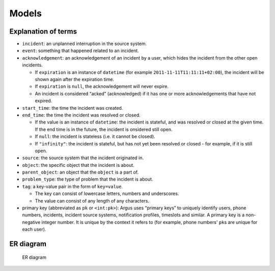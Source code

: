 Models
------

.. _explanation-of-terms:

Explanation of terms
~~~~~~~~~~~~~~~~~~~~

-  ``incident``: an unplanned interruption in the source system.
-  ``event``: something that happened related to an incident.
-  ``acknowledgement``: an acknowledgement of an incident by a user,
   which hides the incident from the other open incidents.

   -  If ``expiration`` is an instance of ``datetime`` (for example
      ``2011-11-11T11:11:11+02:00``), the incident will be shown again
      after the expiration time.
   -  If ``expiration`` is ``null``, the acknowledgement will never
      expire.
   -  An incident is considered “acked” (acknowledged) if it has one
      or more acknowledgements that have not expired.

-  ``start_time``: the time the incident was created.
-  ``end_time``: the time the incident was resolved or closed.

   -  If the value is an instance of ``datetime``: the incident is
      stateful, and was resolved or closed at the given time. If the
      end time is in the future, the incident is onsidered still open.
   -  If ``null``: the incident is stateless (i.e. it cannot be closed).
   -  If ``"infinity"``: the incident is stateful, but has not yet been
      resolved or closed - for example, if it is still open.

-  ``source``: the source system that the incident originated in.
-  ``object``: the specific object that the incident is about.
-  ``parent_object``: an object that the ``object`` is a part of.
-  ``problem_type``: the type of problem that the incident is about.
-  ``tag``: a key-value pair in the form of ``key=value``.

   -  The key can consist of lowercase letters, numbers and underscores.
   -  The value can consist of any length of any characters.

-  primary key (abbreviated as ``pk`` or ``<int:pk>``): Argus uses
   “primary keys” to uniquely identify users, phone numbers, incidents,
   incident source systems, notification profiles, timeslots and
   similar.
   A primary key is a non-negative integer number. It is unique by the
   context it refers to (for example, phone numbers' ``pk``\ s are unique
   for each user).

ER diagram
~~~~~~~~~~

.. figure:: img/ER_model.png
   :alt: ER diagram

   ER diagram
